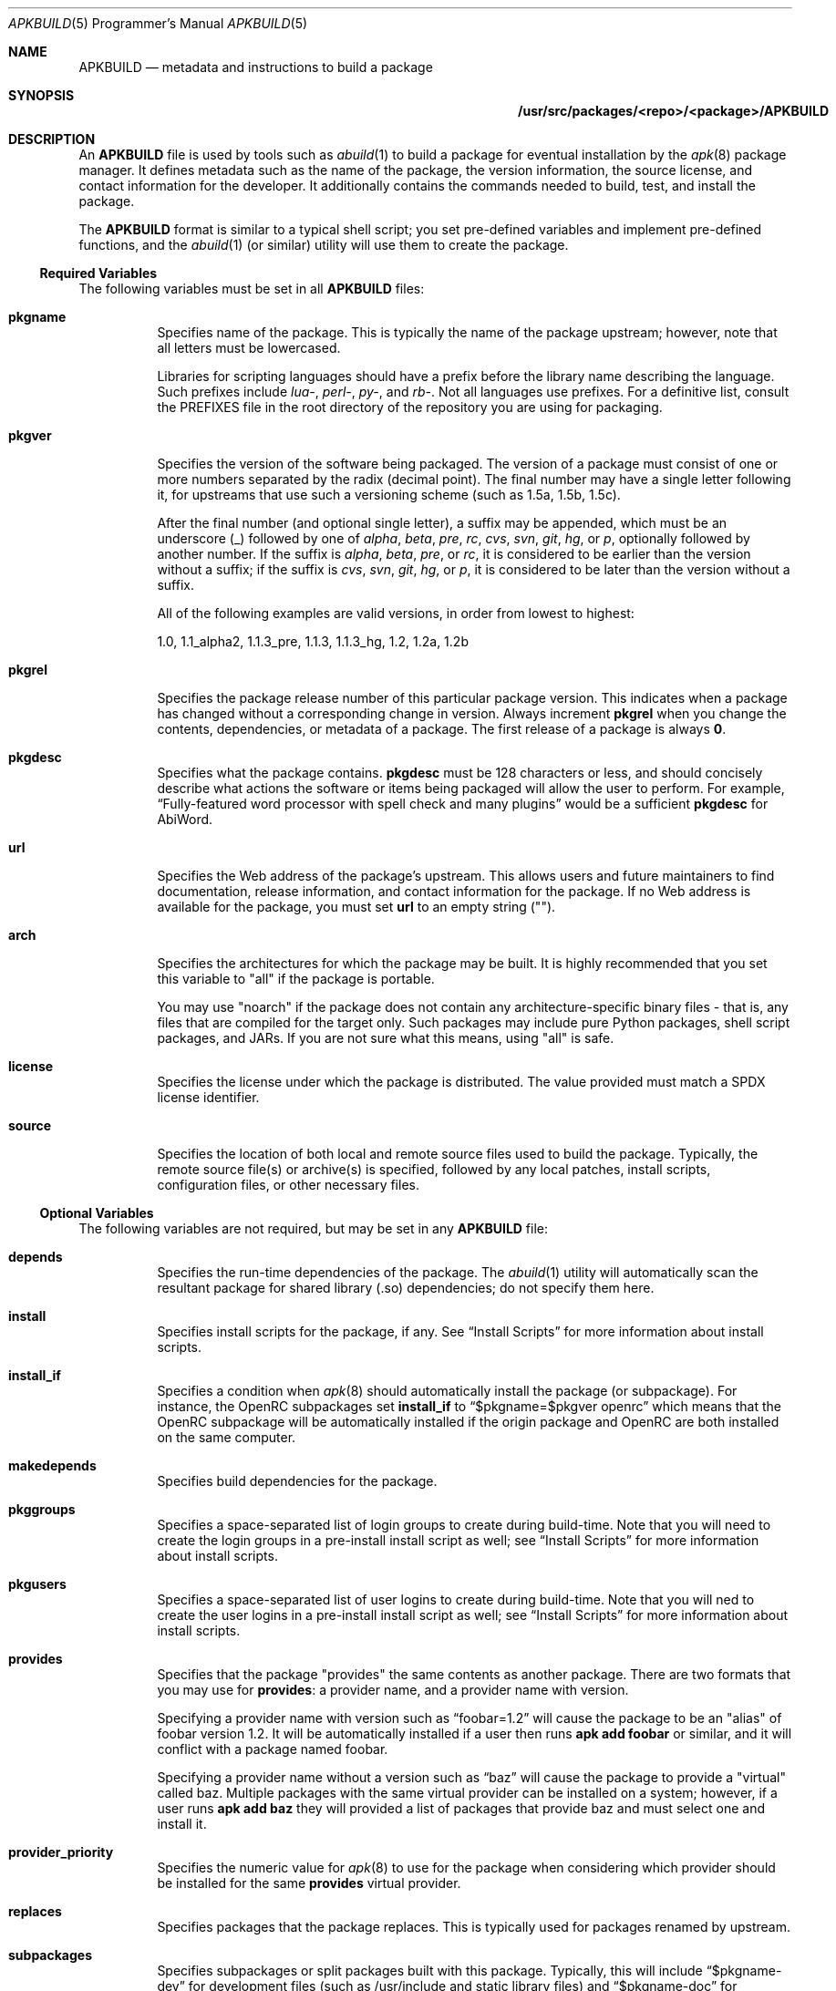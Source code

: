 .Dd February 13, 2018
.Dt APKBUILD 5 PRM
.Os "Alpine Linux"


.Sh NAME
.Nm APKBUILD
.Nd metadata and instructions to build a package


.Sh SYNOPSIS
.Nm /usr/src/packages/<repo>/<package>/APKBUILD


.Sh DESCRIPTION
An
.Nm
file is used by tools such as
.Xr abuild 1
to build a package for eventual installation by the
.Xr apk 8
package manager.  It defines metadata such as the name of the package, the
version information, the source license, and contact information for the
developer.  It additionally contains the commands needed to build, test, and
install the package.
.Pp
The
.Nm
format is similar to a typical shell script; you set pre-defined variables and
implement pre-defined functions, and the
.Xr abuild 1
(or similar) utility will use them to create the package.


.Ss Required Variables
The following variables must be set in all
.Nm
files:

.Bl -tag -width Ds
.It Cm pkgname
Specifies name of the package.  This is typically the name of the package
upstream; however, note that all letters must be lowercased.
.Pp
Libraries for scripting languages should have a prefix before the library name
describing the language.  Such prefixes include
.Em lua- ,
.Em perl- ,
.Em py- ,
and
.Em rb- .
Not all languages use prefixes.  For a definitive list, consult the PREFIXES
file in the root directory of the repository you are using for packaging.

.It Cm pkgver
Specifies the version of the software being packaged.  The version of a package
must consist of one or more numbers separated by the radix (decimal point).
The final number may have a single letter following it, for upstreams that use
such a versioning scheme (such as 1.5a, 1.5b, 1.5c).

After the final number (and optional single letter), a suffix may be appended,
which must be an underscore (_) followed by one of
.Em alpha ,
.Em beta ,
.Em pre ,
.Em rc ,
.Em cvs ,
.Em svn ,
.Em git ,
.Em hg ,
or
.Em p ,
optionally followed by another number.  If the suffix is
.Em alpha ,
.Em beta ,
.Em pre ,
or
.Em rc ,
it is considered to be earlier than the version without a suffix; if the suffix
is
.Em cvs ,
.Em svn ,
.Em git ,
.Em hg ,
or
.Em p ,
it is considered to be later than the version without a suffix.

All of the following examples are valid versions, in order from lowest to
highest:

1.0, 1.1_alpha2, 1.1.3_pre, 1.1.3, 1.1.3_hg, 1.2, 1.2a, 1.2b

.It Cm pkgrel
Specifies the package release number of this particular package version.  This
indicates when a package has changed without a corresponding change in version.
Always increment
.Cm pkgrel
when you change the contents, dependencies, or metadata of a package.  The
first release of a package is always
.Li 0 .

.It Cm pkgdesc
Specifies what the package contains.
.Cm pkgdesc
must be 128 characters or less, and should concisely describe what actions the
software or items being packaged will allow the user to perform.  For example,
.Li Dq Fully-featured word processor with spell check and many plugins
would be a sufficient
.Cm pkgdesc
for AbiWord.

.It Cm url
Specifies the Web address of the package's upstream.  This allows users and
future maintainers to find documentation, release information, and contact
information for the package.  If no Web address is available for the package,
you must set
.Cm url
to an empty string ("").

.It Cm arch
Specifies the architectures for which the package may be built.  It is highly
recommended that you set this variable to "all" if the package is portable.

You may use "noarch" if the package does not contain any architecture-specific
binary files - that is, any files that are compiled for the target only.  Such
packages may include pure Python packages, shell script packages, and JARs.  If
you are not sure what this means, using "all" is safe.

.It Cm license
Specifies the license under which the package is distributed.  The value
provided must match a SPDX license identifier.

.It Cm source
Specifies the location of both local and remote source files used to build the
package.  Typically, the remote source file(s) or archive(s) is specified,
followed by any local patches, install scripts, configuration files, or other
necessary files.

.El


.Ss Optional Variables
The following variables are not required, but may be set in any
.Nm
file:

.Bl -tag -width Ds
.It Cm depends
Specifies the run-time dependencies of the package.  The
.Xr abuild 1
utility will automatically scan the resultant package for shared library (.so)
dependencies; do not specify them here.

.It Cm install
Specifies install scripts for the package, if any.  See
.Sx Install Scripts
for more information about install scripts.

.It Cm install_if
Specifies a condition when
.Xr apk 8
should automatically install the package (or subpackage).  For instance, the
OpenRC subpackages set
.Cm install_if
to
.Li Dq $pkgname=$pkgver openrc
which means that the OpenRC subpackage will be automatically installed if the
origin package and OpenRC are both installed on the same computer.

.It Cm makedepends
Specifies build dependencies for the package.

.It Cm pkggroups
Specifies a space-separated list of login groups to create during build-time.
Note that you will need to create the login groups in a pre-install install
script as well; see
.Sx Install Scripts
for more information about install scripts.

.It Cm pkgusers
Specifies a space-separated list of user logins to create during build-time.
Note that you will ned to create the user logins in a pre-install install
script as well; see
.Sx Install Scripts
for more information about install scripts.

.It Cm provides
Specifies that the package "provides" the same contents as another package.
There are two formats that you may use for
.Cm provides :
a provider name, and a provider name with version.

Specifying a provider name with version such as
.Li Dq foobar=1.2
will cause the package to be an "alias" of foobar version 1.2.  It will be
automatically installed if a user then runs
.Li apk add foobar
or similar, and it will conflict with a package named foobar.

Specifying a provider name without a version such as
.Li Dq baz
will cause the package to provide a "virtual" called baz.  Multiple packages
with the same virtual provider can be installed on a system; however, if a user
runs
.Li apk add baz
they will provided a list of packages that provide baz and must select one and
install it.

.It Cm provider_priority
Specifies the numeric value for
.Xr apk 8
to use for the package when considering which provider should be installed for
the same
.Cm provides
virtual provider.

.It Cm replaces
Specifies packages that the package replaces.  This is typically used for
packages renamed by upstream.

.It Cm subpackages
Specifies subpackages or split packages built with this package.  Typically,
this will include
.Li Dq $pkgname-dev
for development files (such as /usr/include and static library files) and
.Li Dq $pkgname-doc
for documentation (such as /usr/share/doc and /usr/share/man).

Each subpackage may be specified using three different methods.  The first, and
most common, is
.Li Dq $pkgname-foo
where
.Li foo
is the name of the split function specified later in the file.  Similar to the
.Cm package
function, the
.Li foo
function must move files from
.Pa $pkgdir
or
.Pa $srcdir
to
.Pa $subpkgdir
after creating
.Pa $subpkgdir .

The second method is to simply call the subpackage
.Li Dq foo
which will create a package called
.Li foo
instead of pkgname-foo.

However,
.Li foo
in both of these examples cannot contain a hyphen, as shell function names
cannot have hyphens in them.  In this case, the third method may be used:
.Li Dq foo:funcname
where
.Li foo
is the name of the subpackage and
.Li funcname
is the name of the shell function in the
.Nm
that creates it.

Note that an additional colon may be used to specify an architecture for the
subpackage; typically, this is used for marking miscellaneous files that are
not architecture-specific as noarch.  For example,
.Li Dq $pkgname-doc $pkgname-foo $pkgname-foo-misc:foo_misc:noarch
will create the $pkgname-doc package using the
.Cm doc
function, the $pkgname-foo package using the
.Cm foo
function, and the $pkgname-foo-misc package using the
.Cm foo_misc
function and set $pkgname-foo-misc as noarch.

.It Cm triggers
Specifies a trigger script used by the package.  A trigger script is a shell
script that is called whenever monitored files or directories are modified.
You may specify the paths to monitor using the triggers variable as follows:

.Li Dq $pkgname.trigger=/usr/share/man:/usr/local/share/man

This will run the package trigger script whenever files in
.Pa /usr/share/man
or
.Pa /usr/local/share/man
are created, modified, or removed.

.El


.Ss options
The
.Cm options
variable allows you to set parameters for the package at build time.  There are
a number of valid options you may set, and you may set multiple options by
inserting a space between each one.

.Bl -tag -width Ds
.It Cm !archcheck
Specifies that the package contains binaries that cannot run on the target
architecture.  This is primarily used for packages containing firmware, and
should typically never need to be used.

.It Cm charset.alias
Specifies that the package ships a /usr/lib/charset.alias file and that it
should be installed on the user's system.  This is almost never the case.  Do
not use this option.

.It Cm !check
Specifies that the package will not run a test suite.  The reason for disabling
the check phase should be noted in a comment.

.It Cm !checkroot
Specifies that the package's test suite will be run as a non-privileged user
instead of using
.Xr fakeroot 8 .
This is necessary for some test suites which fail when run as root.

.It Cm !dbg
Specifies that the package should not be built with a debug information
package.  This is the default unless
.Ev DEFAULT_DBG
is set in the environment or
.Xr abuild.conf 5 .
It is typically used on packages that do not generate debug information (such
as pure Python packages) or packages that do not support debug information
packages.

.It Cm !fhs
Specifies that the package violates FHS and installs to a location such as
.Pa /usr/local ,
.Pa /opt ,
or
.Pa /srv .

.It Cm ldpath-recursive
Specifies that
.Xr abuild 1
should use the
.Fl --recursive
argument to
.Xr scanelf 1
when attempting to find shared library (.so) dependencies for the package.

.It Cm libtool
Specifies that the package requires its libtool (.la) files.  They will not be
automatically removed by
.Xr abuild 1 .

.It Cm net
Specifies that the package build system requires access to a network.  This is
discouraged and an issue should be filed with the package's authors.

.It Cm !strip
Specifies that
.Xr strip 1
should not be run on any of the package's binaries.  This is automatically
implied if the -dbg subpackage is enabled, or if you are using
.Ev DEFAULT_DBG .

.It Cm suid
Specifies that binaries in the package may be installed set-uid.  This is a
security risk and it is highly recommended to use capabilities or process
separation instead of set-uid where available.

.It Cm textrels
Specifies that the package's binaries are known to contain relocations against
text segments.  By default,
.Xr abuild 1
will refuse to create such a package because this is a security concern.

.It Cm toolchain
Specifies that the package is part of the base toolchain set and may depend
on packages like
.Li g++ .

.It Cm !tracedeps
Specifies that
.Xr abuild 1
should not automatically populate
.Cm depends
with shared library (.so) or symlink target dependencies.

.El


.Ss Automatic Variables
The following variables are defined for you by
.Xr abuild 1 ,
but may be overridden if necessary.

.Bl -tag -width Ds
.It Cm builddir
Specifies the directory where the source code of the package will be built.
The default value is
.Pa $srcdir/$pkgname-$pkgver
which is appropriate for most source distributions.  If the source tarball does
not create a $pkgname-$pkgver directory when it is unpacked, you must override
.Cm builddir .

.It Cm pkgdir
Specifies the directory where the built files will be installed.  Typically,
you will call
.Li Dq make DESTDIR="$pkgdir" install
or similar to install the files.  The default value is
.Pa $startdir/pkg
and you should not modify this variable.

.It Cm srcdir
Specifies the directory where the files specified in
.Cm source
are downloaded and unpacked.  The default value is
.Pa $startdir/src
and you should not need to modify this.

.It Cm startdir
Specifies the directory where the
.Nm
file resides.

.It Cm subpkgdir
Specifies the directory where the subpackage's files should be placed.  This
variable is only set inside subpackage functions.

.El


.Ss Special Variables
The following variables are used only in special circumstances, and may be
required or optional depending on their usage and the contents of other
variables.

.Bl -tag -width Ds
.It Cm depends_dev
Specifies the run-time dependencies of the -dev subpackage.

.It Cm giturl
Specifies the URL of the Git repository to use with
.Cm abuild checkout .
If the default branch of the repository is not desired, a different one may be
specified by appending
.Fl b Ar branch
where
.Cm branch
is the branch to checkout.

.El


.Ss Functions
Functions specified here may be present in any
.Nm
file, but with the exception of
.Cm package ,
are not strictly required.

.Bl -tag -width Ds
.It Cm fetch
This function is called to download the remote files in
.Cm source .

.It Cm unpack
This function unpacks any archives in
.Cm source
to
.Ev srcdir .

.It Cm prepare
Prepares the source in
.Ev srcdir
to be built.  The default
.Cm prepare
function ensures the build directories are set up correctly and applies any
*.patch files specified in
.Cm source .
You must call
.Cm default_prepare
if you write a custom
.Cm prepare
function.

.It Cm build
Compiles the source in
.Ev builddir .
You must implement this function yourself.  If no compilation is required, you
may omit it.

.It Cm check
Runs the package's test suite.  This function must be implemented unless
.Li Dq !check
was specified in
.Cm options .

.It Cm package
Installs the package into
.Ev pkgdir .
Note that
.Ev pkgdir
is not created for you; if this package installs no files (for example, a
metapackage), you must use
.Li mkdir -p "$pkgdir"
to skip the package phase.

.El


.Ss Install Scripts
An install script is run when an action is taken on a package by
.Xr apk 8 .
An install script must be written in shell and must have a
.Li Dq #!/bin/sh
interpreter declaration as the first line.  The
.Cm install
variable must contain the install scripts needed by the package.

The install script will be run inside the root filesystem where the package is
being installed.  A single argument will be passed to all scripts, which is the
version of the package being currently installed (or deinstalled).  The
pre-upgrade and post-upgrade scripts will have an additional second argument,
which specifies the version of the package before the upgrade process.

The different actions that may have install scripts specified are as follows:

.Bl -tag -width Ds
.It Ic $pkgname.pre-install
Executed before the package is installed.  If this script exits with an error
(non-zero exit code),
.Xr apk 8
will halt the installation and the package will not be installed.  This install
script is typically used to create any users or groups needed as described in
.Cm pkggroups
and
.Cm pkgusers .

.It Ic $pkgname.post-install
Executed after the package is installed.  If this script exits with an error
(non-zero exit code),
.Xr apk 8
will mark the package as broken.  The
.Li apk fix
command will attempt to re-run the post-install script if this occurs.

.It Ic $pkgname.pre-upgrade
Executed before the package is upgraded.  If this script exits with an error
(non-zero exit code),
.Xr apk 8
will mark the package as broken.

.It Ic $pkgname.post-upgrade
Executed after the package is upgraded.  If this script exits with an error
(non-zero exit code),
.Xr apk 8
will mark the package as broken.  The
.Li apk fix
command will attempt to re-run the post-upgrade script if this occurs.

.It Ic $pkgname.pre-deinstall
Executed before the package is removed from the system.  If this script exits
with an error (non-zero exit code),
.Xr apk 8
will not remove the package from the system.

.It Ic $pkgname.post-deinstall
Executed after the package is removed from the system.  Exiting with an error
will have no effect.

.El


.Sh IMPLEMENTATION NOTES
Currently,
.Nm
files are sourced as normal shell scripts.  This may change at a later date.


.Sh COMPATIBILITY
The
.Xr abuild 1
utility as distributed by Alpine uses the BusyBox Almquist shell, a part of
.Xr busybox 1
that is currently undocumented.  It is mostly compliant with
.St -p1003.2 ,
with some bash-like extensions.  The
.Xr abuild 1
utility as distributed by Adélie uses the user's preferred /bin/sh, which is
typically
.Xr bash 1 .


.Sh SEE ALSO

SPDX license reference (on the Web at <https://spdx.org/licenses/>),
.Xr abuild 1 ,
.Xr newapkbuild 1 ,
.Xr apk 8 .


.Sh HISTORY
The
.Nm
format and
.Xr abuild 1
utility first appeared in Alpine Linux 1.9.


.Sh AUTHORS
.An Timo Teräs Aq Mt timo.teras@iki.fi
.An Natanael Copa Aq Mt ncopa@alpinelinux.org

Documentation:
.An A. Wilcox Aq Mt awilfox@adelielinux.org


.\" .Sh BUGS
.\" if we end up finding bugs that should be documented, put them here.
